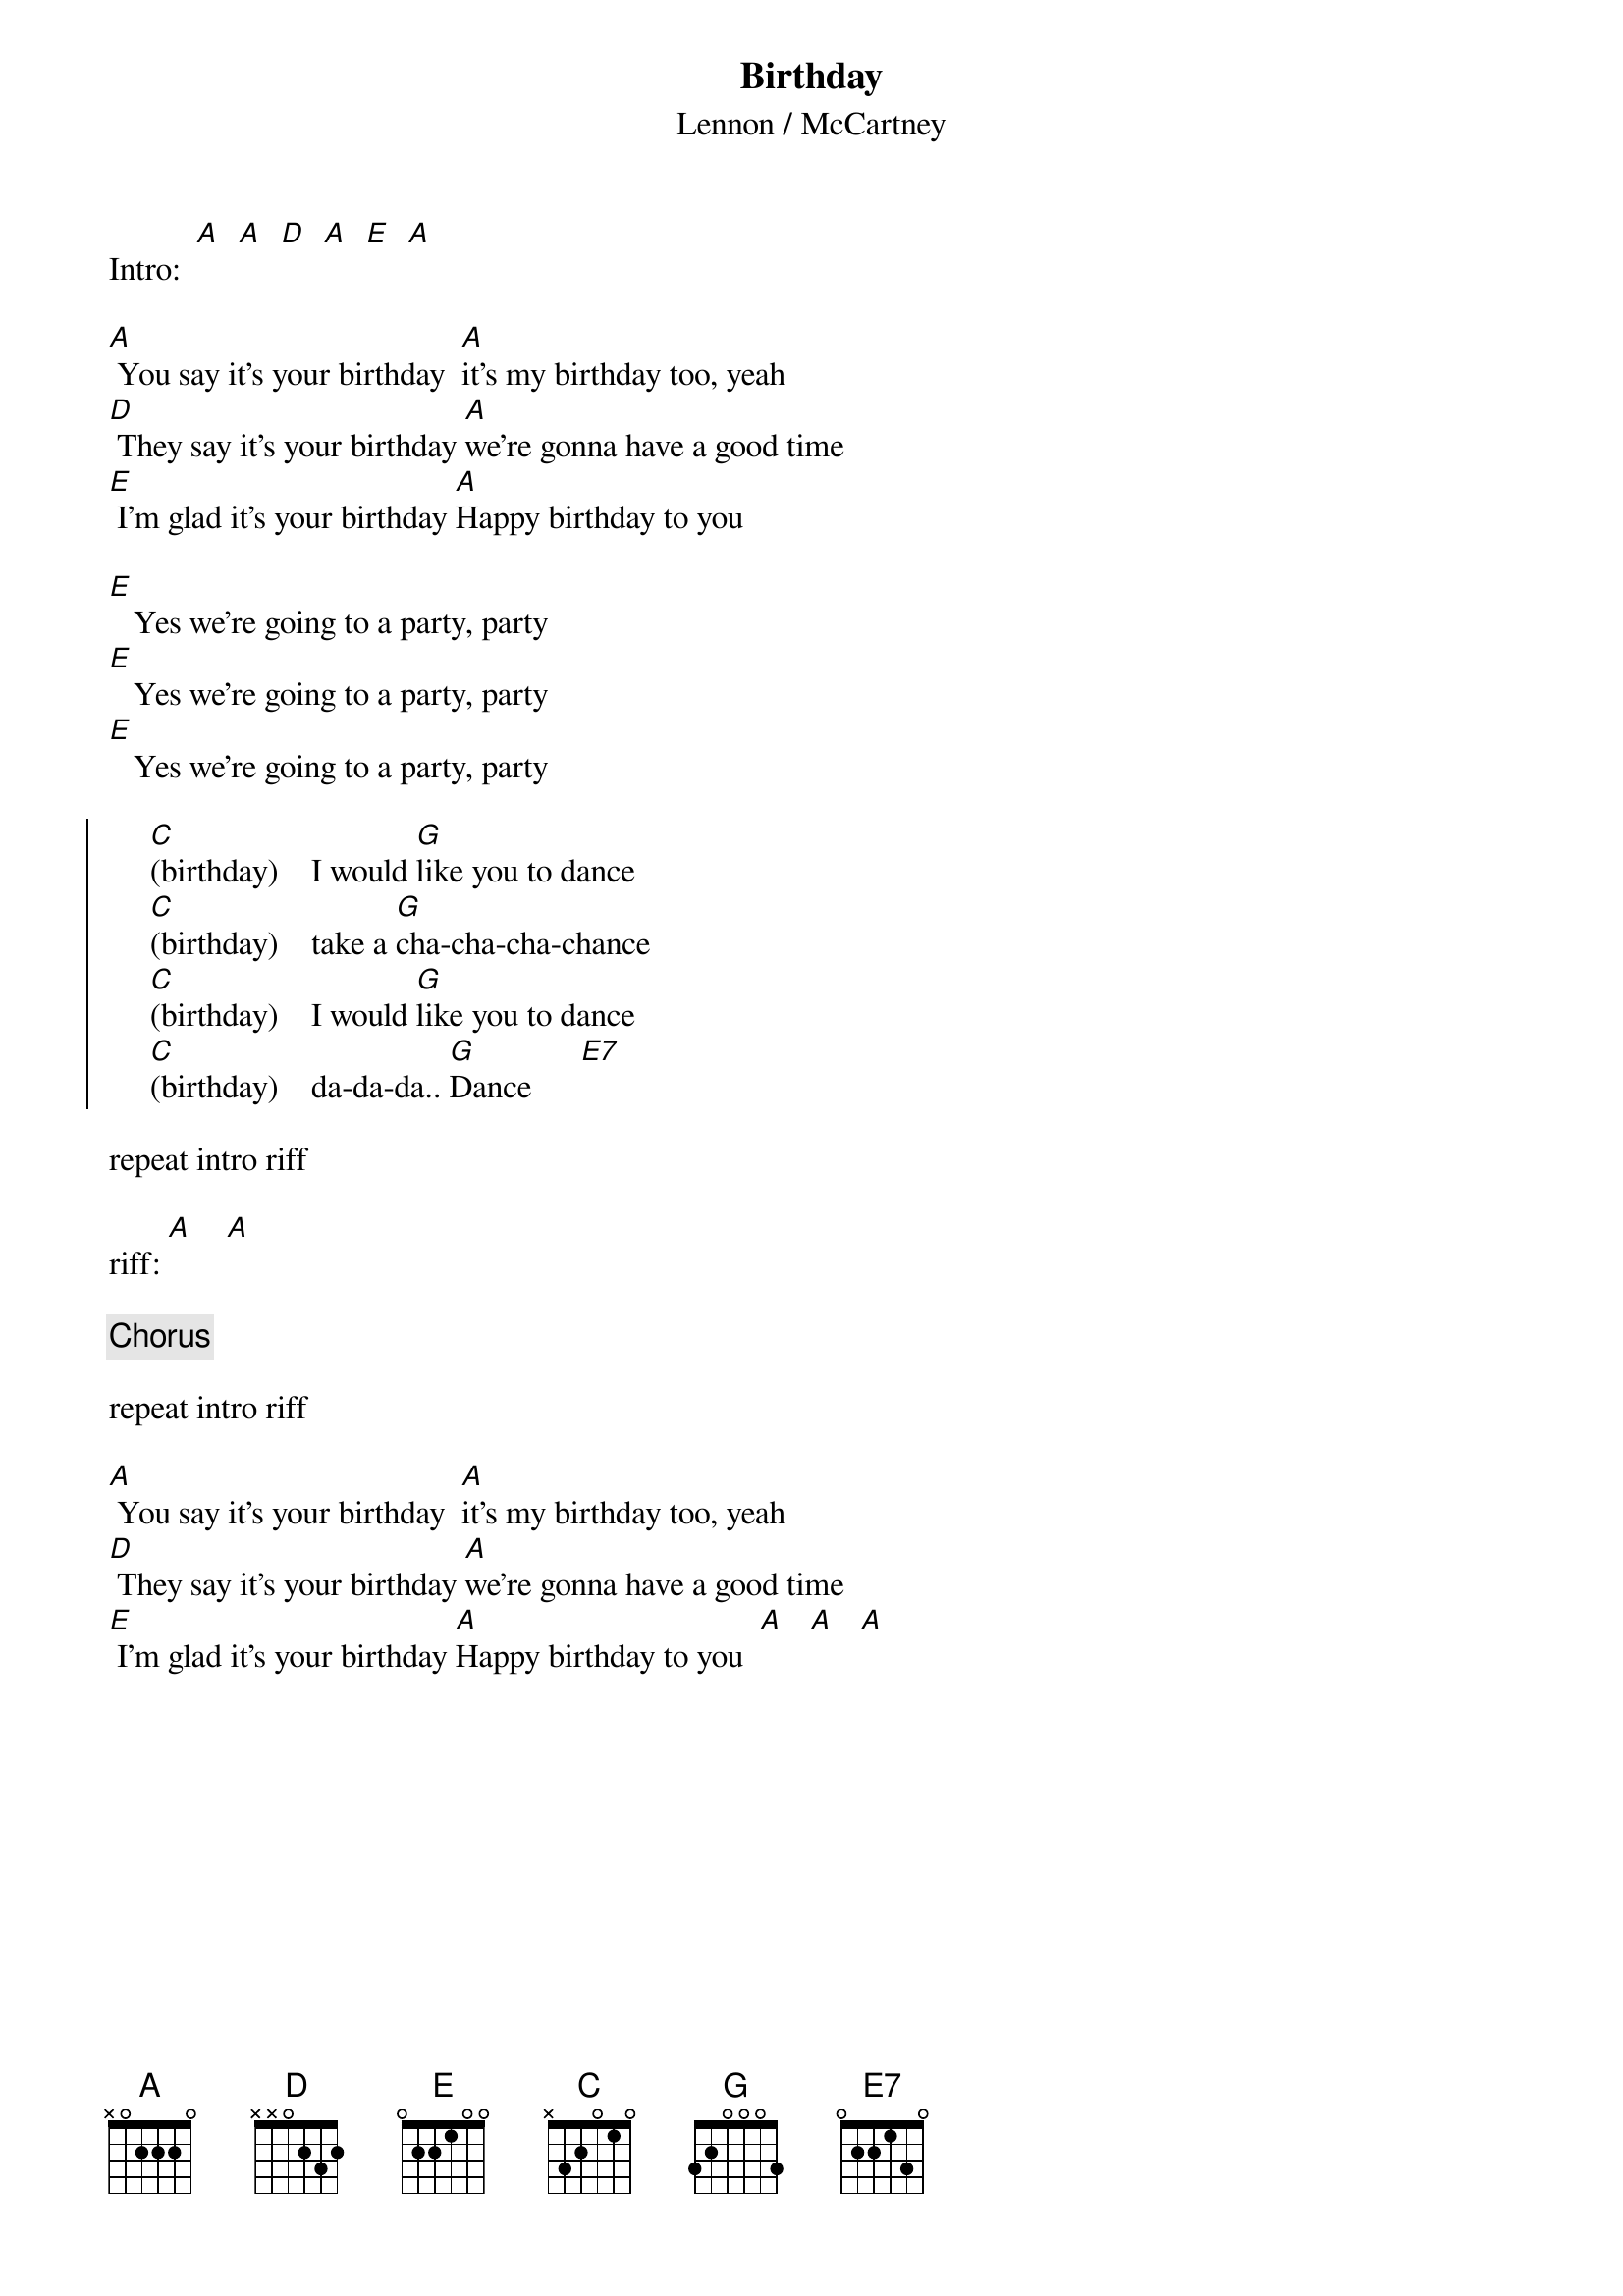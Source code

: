 {key: A}
{t: Birthday}
{st: Lennon / McCartney}

Intro:  [A]  [A]  [D]  [A]  [E]  [A]

[A] You say it's your birthday  [A]it's my birthday too, yeah
[D] They say it's your birthday [A]we're gonna have a good time
[E] I'm glad it's your birthday [A]Happy birthday to you

[E]   Yes we're going to a party, party
[E]   Yes we're going to a party, party
[E]   Yes we're going to a party, party

{soc}
     [C](birthday)    I would [G]like you to dance
     [C](birthday)    take a [G]cha-cha-cha-chance
     [C](birthday)    I would [G]like you to dance
     [C](birthday)    da-da-da.. [G]Dance      [E7]
{eoc}

repeat intro riff

riff: [A]    [A]

{c:Chorus}

repeat intro riff

[A] You say it's your birthday  [A]it's my birthday too, yeah
[D] They say it's your birthday [A]we're gonna have a good time
[E] I'm glad it's your birthday [A]Happy birthday to you  [A]   [A]   [A]



